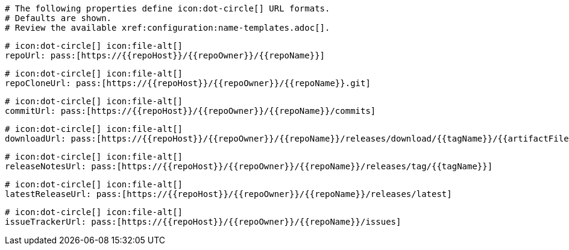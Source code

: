     # The following properties define icon:dot-circle[] URL formats.
    # Defaults are shown.
    # Review the available xref:configuration:name-templates.adoc[].

    # icon:dot-circle[] icon:file-alt[]
    repoUrl: pass:[https://{{repoHost}}/{{repoOwner}}/{{repoName}}]

    # icon:dot-circle[] icon:file-alt[]
    repoCloneUrl: pass:[https://{{repoHost}}/{{repoOwner}}/{{repoName}}.git]

    # icon:dot-circle[] icon:file-alt[]
    commitUrl: pass:[https://{{repoHost}}/{{repoOwner}}/{{repoName}}/commits]

    # icon:dot-circle[] icon:file-alt[]
    downloadUrl: pass:[https://{{repoHost}}/{{repoOwner}}/{{repoName}}/releases/download/{{tagName}}/{{artifactFileName}}]

    # icon:dot-circle[] icon:file-alt[]
    releaseNotesUrl: pass:[https://{{repoHost}}/{{repoOwner}}/{{repoName}}/releases/tag/{{tagName}}]

    # icon:dot-circle[] icon:file-alt[]
    latestReleaseUrl: pass:[https://{{repoHost}}/{{repoOwner}}/{{repoName}}/releases/latest]

    # icon:dot-circle[] icon:file-alt[]
    issueTrackerUrl: pass:[https://{{repoHost}}/{{repoOwner}}/{{repoName}}/issues]